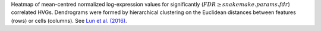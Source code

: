 Heatmap of mean-centred normalized log-expression values for significantly
(:math:`FDR \geq {{snakemake.params.fdr}}`) correlated HVGs.
Dendrograms were formed by hierarchical clustering on the Euclidean distances
between features (rows) or cells (columns).
See `Lun et al. (2016) <http://dx.doi.org/10.12688/f1000research.9501.2>`_.
